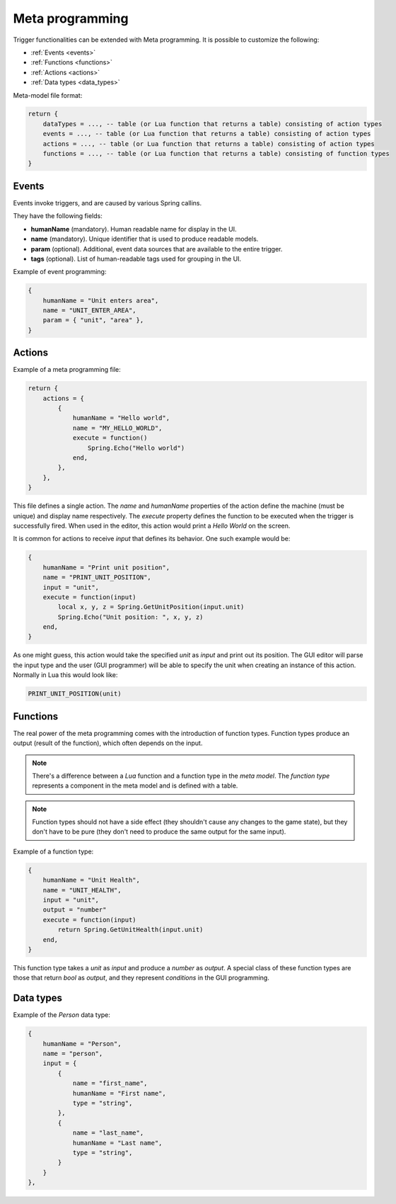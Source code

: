 .. _meta_programming:

Meta programming
================

Trigger functionalities can be extended with Meta programming. It is possible to customize the following:

- :ref:`Events <events>`
- :ref:`Functions <functions>`
- :ref:`Actions <actions>`
- :ref:`Data types <data_types>`

Meta-model file format:

.. code-block:: lua

    return {
        dataTypes = ..., -- table (or Lua function that returns a table) consisting of action types
        events = ..., -- table (or Lua function that returns a table) consisting of action types
        actions = ..., -- table (or Lua function that returns a table) consisting of action types
        functions = ..., -- table (or Lua function that returns a table) consisting of function types
    }

.. _events:

Events
------

Events invoke triggers, and are caused by various Spring callins.

They have the following fields:

- **humanName** (mandatory). Human readable name for display in the UI.
- **name** (mandatory). Unique identifier that is used to produce readable models.
- **param** (optional). Additional, event data sources that are available to the entire trigger.
- **tags** (optional). List of human-readable tags used for grouping in the UI.


Example of event programming:

.. code-block:: lua

    {
        humanName = "Unit enters area",
        name = "UNIT_ENTER_AREA",
        param = { "unit", "area" },
    }

.. _actions:

Actions
-------

Example of a meta programming file:

.. code-block:: lua

    return {
        actions = {
            {
                humanName = "Hello world",
                name = "MY_HELLO_WORLD",
                execute = function()
                    Spring.Echo("Hello world")
                end,
            },
        },
    }

This file defines a single action. The *name* and *humanName* properties of the action define the machine (must be unique) and display name respectively. The *execute* property defines the function to be executed when the trigger is successfully fired. When used in the editor, this action would print a *Hello World* on the screen.

It is common for actions to receive *input* that defines its behavior. One such example would be:

.. code-block:: lua

    {
        humanName = "Print unit position",
        name = "PRINT_UNIT_POSITION",
        input = "unit",
        execute = function(input)
            local x, y, z = Spring.GetUnitPosition(input.unit)
            Spring.Echo("Unit position: ", x, y, z)
        end,
    }

As one might guess, this action would take the specified *unit* as *input* and print out its position. The GUI editor will parse the input type and the user (GUI programmer) will be able to specify the unit when creating an instance of this action. Normally in Lua this would look like:

.. code-block:: lua

    PRINT_UNIT_POSITION(unit)


.. _functions:

Functions
---------

The real power of the meta programming comes with the introduction of function types. Function types produce an output (result of the function), which often depends on the input.

.. TODO: Explain the difference, give a reference to the function type definition.

.. note:: There's a difference between a *Lua* function and a function type in the *meta model*. The *function type* represents a component in the meta model and is defined with a table.

.. note:: Function types should not have a side effect (they shouldn't cause any changes to the game state), but they don't have to be pure (they don't need to produce the same output for the same input).

Example of a function type:

.. code-block:: lua

    {
        humanName = "Unit Health",
        name = "UNIT_HEALTH",
        input = "unit",
        output = "number"
        execute = function(input)
            return Spring.GetUnitHealth(input.unit)
        end,
    }

This function type takes a *unit* as *input* and produce a *number* as *output*. A special class of these function types are those that return *bool* as *output*, and they represent *conditions* in the GUI programming.

.. _data_types:

Data types
----------

Example of the *Person* data type:

.. code-block:: lua

    {
        humanName = "Person",
        name = "person",
        input = {
            {
                name = "first_name",
                humanName = "First name",
                type = "string",
            },
            {
                name = "last_name",
                humanName = "Last name",
                type = "string",
            }
        }
    },
